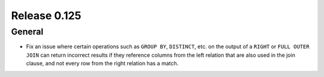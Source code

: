 =============
Release 0.125
=============

General
-------

* Fix an issue where certain operations such as ``GROUP BY``, ``DISTINCT``, etc. on the
  output of a ``RIGHT`` or ``FULL OUTER JOIN`` can return incorrect results if they reference columns
  from the left relation that are also used in the join clause, and not every row from the right relation
  has a match.
